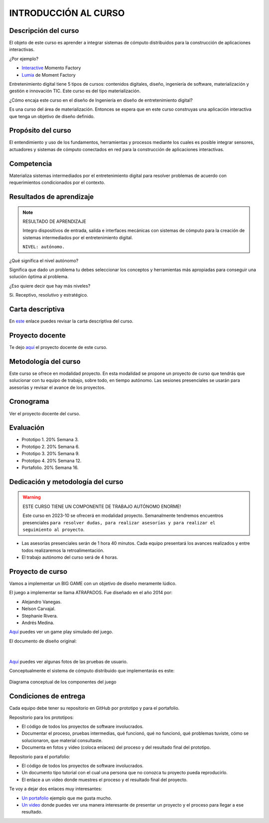 INTRODUCCIÓN AL CURSO 
=======================

Descripción del curso
----------------------

El objeto de este curso es aprender a integrar sistemas de cómputo distribuidos 
para la construcción de aplicaciones interactivas.

¿Por ejemplo?

* `Interactive <https://momentfactory.com/reel/interactive-demo>`__ Momento Factory
* `Lumia <https://momentfactory.com/reel/lumina-night-walks-demo>`__ de Moment Factory

Entretenimiento digital tiene 5 tipos de cursos: contenidos digitales, diseño, 
ingeniería de software, materialización y gestión e innovación TIC. 
Este curso es del tipo materialización.

¿Cómo encaja este curso en el diseño de Ingeniería en diseño de entretenimiento digital?

Es una curso del área de materialización. Entonces se espera que en este curso construyas 
una aplicación interactiva que tenga un objetivo de diseño definido.

Propósito del curso
---------------------

El entendimiento y uso de los fundamentos, herramientas y procesos mediante los 
cuales es posible integrar sensores, actuadores y sistemas de cómputo conectados 
en red para la construcción de aplicaciones interactivas.

Competencia
------------

Materializa sistemas intermediados por el entretenimiento digital para resolver 
problemas de acuerdo con requerimientos condicionados por el contexto.

Resultados de aprendizaje
----------------------------

.. note:: RESULTADO DE APRENDIZAJE

    Integro dispositivos de entrada, salida e interfaces mecánicas con sistemas de 
    cómputo para la creación de sistemas intermediados por el entretenimiento digital.

    ``NIVEL: autónomo.``

¿Qué significa el nivel autónomo?

Significa que dado un problema tu debes seleccionar los conceptos y herramientas más 
apropiadas para conseguir una solución óptima al problema.

¿Eso quiere decir que hay más niveles?

Si. Receptivo, resolutivo y estratégico.

Carta descriptiva
-------------------

En `este <https://drive.google.com/file/d/1rRzPxSS62u-0AlrML0ZpUeFVswV78DD2/view?usp=sharing>`__ enlace 
puedes revisar la carta descriptiva del curso.

Proyecto docente
-------------------

Te dejo `aquí <https://github.com/juanferfranco/SistemasFisicosInteractivos2/blob/main/docs/_static/FormatoPlaneacionInteractivos22023-10.xlsx>`__ 
el proyecto docente de este curso.

Metodología del curso
----------------------

Este curso se ofrece en modalidad proyecto. En esta modalidad se propone un 
proyecto de curso que tendrás que solucionar con tu equipo de trabajo, sobre todo, 
en tiempo autónomo. Las sesiones presenciales se usarán para asesorías y revisar el avance 
de los proyectos.

Cronograma
-----------

Ver el proyecto docente del curso.

Evaluación
-----------

* Prototipo 1. 20% Semana 3.
* Prototipo 2. 20% Semana 6.
* Prototipo 3. 20% Semana 9.
* Prototipo 4. 20% Semana 12.
* Portafolio.  20% Semana 16.

Dedicación y metodología del curso
------------------------------------

.. warning:: ESTE CURSO TIENE UN COMPONENTE DE TRABAJO AUTÓNOMO ENORME!

    Este curso en 2023-10 se ofrecerá en modalidad proyecto. Semanalmente 
    tendremos encuentros presenciales ``para resolver dudas, para realizar 
    asesorías y para realizar el seguimiento al proyecto``.

* Las asesorías presenciales serán de 1 hora 40 minutos. Cada equipo presentará 
  los avances realizados y entre todos realizaremos la retroalimentación.
* El trabajo autónomo del curso será de 4 horas.

Proyecto de curso
--------------------

Vamos a implementar un BIG GAME con un objetivo de diseño meramente lúdico. 

El juego a implementar se llama ATRAPADOS. Fue diseñado en el año 2014 por:

* Alejandro Vanegas.
* Nelson Carvajal.
* Stephanie Rivera.
* Andrés Medina.

`Aquí <https://youtu.be/OD44njx0Wh4>`__ puedes ver un game play simulado del juego.

El documento de diseño original:

.. figure:: ../_static/DesignDoc.JPG
   :alt: Documento de diseño 
   :class: with-shadow
   :align: center
   :width: 100%

|

`Aquí <https://drive.google.com/drive/folders/0B0FEIQwvlT4MN2pUd0JRdnlVMjA?resourcekey=0-cSomz0TgoCQmvo9f_sXdLQ&usp=share_link>`__ 
puedes ver algunas fotos de las pruebas de usuario.

Conceptualmente el sistema de cómputo distribuido que implementarás es este:

.. figure:: ../_static/AtrapadosDiagram.png
   :alt: Diagrama conceptual de atrapados
   :class: with-shadow
   :align: center
   :width: 100%

   Diagrama conceptual de los componentes del juego

Condiciones de entrega 
-----------------------

Cada equipo debe tener su repositorio en GitHub por prototipo y para el portafolio.

Repositorio para los prototipos:

* El código de todos los proyectos de software involucrados.
* Documentar el proceso, pruebas intermedias, qué funcionó, qué no funcionó, qué 
  problemas tuviste, cómo se solucionaron, que material consultaste.
* Documenta en fotos y video (coloca enlaces) del proceso y del resultado final 
  del prototipo.

Repositorio para el portafolio:

* El código de todos los proyectos de software involucrados.
* Un documento tipo tutorial con el cual una persona que no conozca 
  tu proyecto pueda reproducirlo.
* El enlace a un video donde muestres el proceso y el resultado final del proyecto.

Te voy a dejar dos enlaces muy interesantes:

* `Un portafolio <https://www.jellever.be/>`__ ejemplo que me gusta mucho.
* `Un video <https://youtu.be/CTvbuqRCoKk>`__ donde puedes ver una manera interesante 
  de presentar un proyecto y el proceso para llegar a ese resultado.






